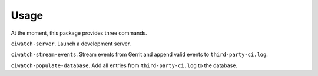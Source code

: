 ========
Usage
========

At the moment, this package provides three commands.

``ciwatch-server``. Launch a development server.

``ciwatch-stream-events``. Stream events from Gerrit and append valid
events to ``third-party-ci.log``.

``ciwatch-populate-database``. Add all entries from
``third-party-ci.log`` to the database.
